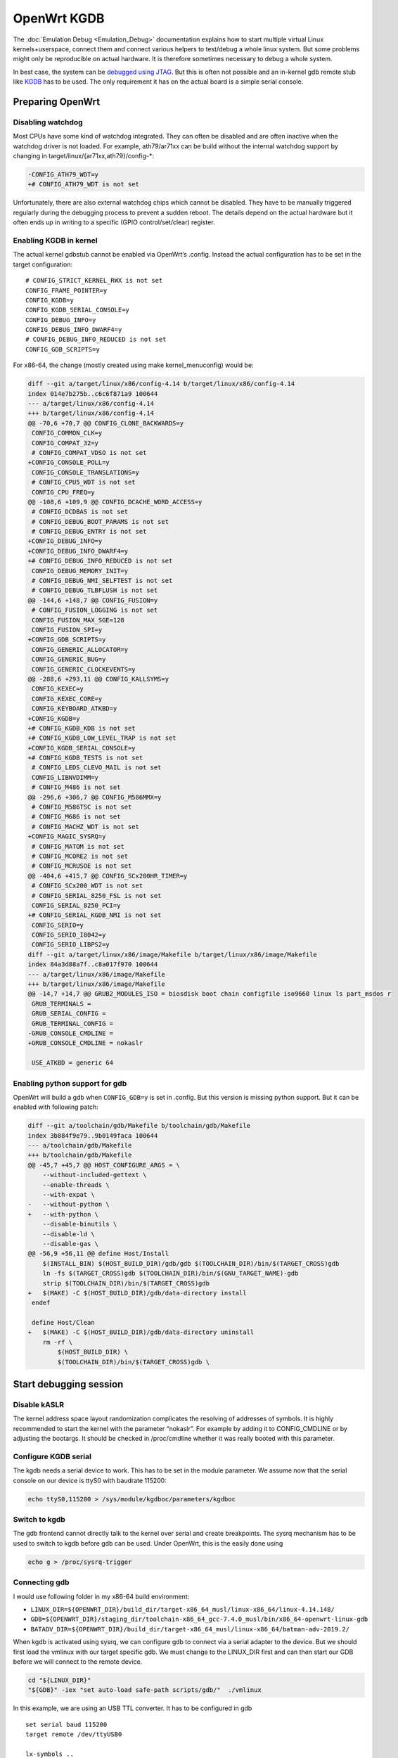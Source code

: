 .. SPDX-License-Identifier: GPL-2.0

OpenWrt KGDB
============

The :doc:`Emulation Debug <Emulation_Debug>` documentation explains how to start multiple
virtual Linux kernels+userspace, connect them and connect various
helpers to test/debug a whole linux system. But some problems might only
be reproducible on actual hardware. It is therefore sometimes necessary
to debug a whole system.

In best case, the system can be `debugged using
JTAG <https://openwrt.org/docs/techref/hardware/port.jtag>`__. But this
is often not possible and an in-kernel gdb remote stub like
`KGDB <https://www.kernel.org/doc/html/latest/dev-tools/kgdb.html>`__
has to be used. The only requirement it has on the actual board is a
simple serial console.

Preparing OpenWrt
-----------------

Disabling watchdog
~~~~~~~~~~~~~~~~~~

Most CPUs have some kind of watchdog integrated. They can often be
disabled and are often inactive when the watchdog driver is not loaded.
For example, ath79/ar71xx can be build without the internal watchdog
support by changing in target/linux/{ar71xx,ath79}/config-\*:

.. code-block:: diff

  -CONFIG_ATH79_WDT=y
  +# CONFIG_ATH79_WDT is not set

Unfortunately, there are also external watchdog chips which cannot be
disabled. They have to be manually triggered regularly during the
debugging process to prevent a sudden reboot. The details depend on the
actual hardware but it often ends up in writing to a specific (GPIO
control/set/clear) register.

Enabling KGDB in kernel
~~~~~~~~~~~~~~~~~~~~~~~

The actual kernel gdbstub cannot be enabled via OpenWrt’s .config.
Instead the actual configuration has to be set in the target
configuration:

::

  # CONFIG_STRICT_KERNEL_RWX is not set
  CONFIG_FRAME_POINTER=y
  CONFIG_KGDB=y
  CONFIG_KGDB_SERIAL_CONSOLE=y
  CONFIG_DEBUG_INFO=y
  CONFIG_DEBUG_INFO_DWARF4=y
  # CONFIG_DEBUG_INFO_REDUCED is not set
  CONFIG_GDB_SCRIPTS=y

For x86-64, the change (mostly created using make kernel_menuconfig)
would be:

.. code-block:: diff

  diff --git a/target/linux/x86/config-4.14 b/target/linux/x86/config-4.14
  index 014e7b275b..c6c6f871a9 100644
  --- a/target/linux/x86/config-4.14
  +++ b/target/linux/x86/config-4.14
  @@ -70,6 +70,7 @@ CONFIG_CLONE_BACKWARDS=y
   CONFIG_COMMON_CLK=y
   CONFIG_COMPAT_32=y
   # CONFIG_COMPAT_VDSO is not set
  +CONFIG_CONSOLE_POLL=y
   CONFIG_CONSOLE_TRANSLATIONS=y
   # CONFIG_CPU5_WDT is not set
   CONFIG_CPU_FREQ=y
  @@ -108,6 +109,9 @@ CONFIG_DCACHE_WORD_ACCESS=y
   # CONFIG_DCDBAS is not set
   # CONFIG_DEBUG_BOOT_PARAMS is not set
   # CONFIG_DEBUG_ENTRY is not set
  +CONFIG_DEBUG_INFO=y
  +CONFIG_DEBUG_INFO_DWARF4=y
  +# CONFIG_DEBUG_INFO_REDUCED is not set
   CONFIG_DEBUG_MEMORY_INIT=y
   # CONFIG_DEBUG_NMI_SELFTEST is not set
   # CONFIG_DEBUG_TLBFLUSH is not set
  @@ -144,6 +148,7 @@ CONFIG_FUSION=y
   # CONFIG_FUSION_LOGGING is not set
   CONFIG_FUSION_MAX_SGE=128
   CONFIG_FUSION_SPI=y
  +CONFIG_GDB_SCRIPTS=y
   CONFIG_GENERIC_ALLOCATOR=y
   CONFIG_GENERIC_BUG=y
   CONFIG_GENERIC_CLOCKEVENTS=y
  @@ -288,6 +293,11 @@ CONFIG_KALLSYMS=y
   CONFIG_KEXEC=y
   CONFIG_KEXEC_CORE=y
   CONFIG_KEYBOARD_ATKBD=y
  +CONFIG_KGDB=y
  +# CONFIG_KGDB_KDB is not set
  +# CONFIG_KGDB_LOW_LEVEL_TRAP is not set
  +CONFIG_KGDB_SERIAL_CONSOLE=y
  +# CONFIG_KGDB_TESTS is not set
   # CONFIG_LEDS_CLEVO_MAIL is not set
   CONFIG_LIBNVDIMM=y
   # CONFIG_M486 is not set
  @@ -296,6 +306,7 @@ CONFIG_M586MMX=y
   # CONFIG_M586TSC is not set
   # CONFIG_M686 is not set
   # CONFIG_MACHZ_WDT is not set
  +CONFIG_MAGIC_SYSRQ=y
   # CONFIG_MATOM is not set
   # CONFIG_MCORE2 is not set
   # CONFIG_MCRUSOE is not set
  @@ -404,6 +415,7 @@ CONFIG_SCx200HR_TIMER=y
   # CONFIG_SCx200_WDT is not set
   # CONFIG_SERIAL_8250_FSL is not set
   CONFIG_SERIAL_8250_PCI=y
  +# CONFIG_SERIAL_KGDB_NMI is not set
   CONFIG_SERIO=y
   CONFIG_SERIO_I8042=y
   CONFIG_SERIO_LIBPS2=y
  diff --git a/target/linux/x86/image/Makefile b/target/linux/x86/image/Makefile
  index 84a3d88a7f..c8a017f970 100644
  --- a/target/linux/x86/image/Makefile
  +++ b/target/linux/x86/image/Makefile
  @@ -14,7 +14,7 @@ GRUB2_MODULES_ISO = biosdisk boot chain configfile iso9660 linux ls part_msdos r
   GRUB_TERMINALS =
   GRUB_SERIAL_CONFIG =
   GRUB_TERMINAL_CONFIG =
  -GRUB_CONSOLE_CMDLINE =
  +GRUB_CONSOLE_CMDLINE = nokaslr

   USE_ATKBD = generic 64

Enabling python support for gdb
~~~~~~~~~~~~~~~~~~~~~~~~~~~~~~~

OpenWrt will build a gdb when ``CONFIG_GDB=y`` is set in .config. But this
version is missing python support. But it can be enabled with following
patch:

.. code-block:: diff

  diff --git a/toolchain/gdb/Makefile b/toolchain/gdb/Makefile
  index 3b884f9e79..9b0149faca 100644
  --- a/toolchain/gdb/Makefile
  +++ b/toolchain/gdb/Makefile
  @@ -45,7 +45,7 @@ HOST_CONFIGURE_ARGS = \
      --without-included-gettext \
      --enable-threads \
      --with-expat \
  -   --without-python \
  +   --with-python \
      --disable-binutils \
      --disable-ld \
      --disable-gas \
  @@ -56,9 +56,11 @@ define Host/Install
      $(INSTALL_BIN) $(HOST_BUILD_DIR)/gdb/gdb $(TOOLCHAIN_DIR)/bin/$(TARGET_CROSS)gdb
      ln -fs $(TARGET_CROSS)gdb $(TOOLCHAIN_DIR)/bin/$(GNU_TARGET_NAME)-gdb
      strip $(TOOLCHAIN_DIR)/bin/$(TARGET_CROSS)gdb
  +   $(MAKE) -C $(HOST_BUILD_DIR)/gdb/data-directory install
   endef

   define Host/Clean
  +   $(MAKE) -C $(HOST_BUILD_DIR)/gdb/data-directory uninstall
      rm -rf \
          $(HOST_BUILD_DIR) \
          $(TOOLCHAIN_DIR)/bin/$(TARGET_CROSS)gdb \

Start debugging session
-----------------------

Disable kASLR
~~~~~~~~~~~~~

The kernel address space layout randomization complicates the resolving
of addresses of symbols. It is highly recommended to start the kernel
with the parameter “nokaslr”. For example by adding it to CONFIG_CMDLINE
or by adjusting the bootargs. It should be checked in /proc/cmdline
whether it was really booted with this parameter.

Configure KGDB serial
~~~~~~~~~~~~~~~~~~~~~

The kgdb needs a serial device to work. This has to be set in the module
parameter. We assume now that the serial console on our device is ttyS0
with baudrate 115200:

.. code-block:: sh

  echo ttyS0,115200 > /sys/module/kgdboc/parameters/kgdboc

Switch to kgdb
~~~~~~~~~~~~~~

The gdb frontend cannot directly talk to the kernel over serial and
create breakpoints. The sysrq mechanism has to be used to switch to kgdb
before gdb can be used. Under OpenWrt, this is the easily done using

.. code-block:: sh

  echo g > /proc/sysrq-trigger

Connecting gdb
~~~~~~~~~~~~~~

I would use following folder in my x86-64 build environment:

* ``LINUX_DIR=${OPENWRT_DIR}/build_dir/target-x86_64_musl/linux-x86_64/linux-4.14.148/``
* ``GDB=${OPENWRT_DIR}/staging_dir/toolchain-x86_64_gcc-7.4.0_musl/bin/x86_64-openwrt-linux-gdb``
* ``BATADV_DIR=${OPENWRT_DIR}/build_dir/target-x86_64_musl/linux-x86_64/batman-adv-2019.2/``

When kgdb is activated using sysrq, we can configure gdb to connect via
a serial adapter to the device. But we should first load the vmlinux
with our target specific gdb. We must change to the LINUX_DIR first and
can then start our GDB before we will connect to the remote device.

.. code-block:: sh

  cd "${LINUX_DIR}"
  "${GDB}" -iex "set auto-load safe-path scripts/gdb/"  ./vmlinux

In this example, we are using an USB TTL converter. It has to be
configured in gdb

::

  set serial baud 115200
  target remote /dev/ttyUSB0

  lx-symbols ..

  continue

You should make sure that it doesn’t load any \ **.ko files from
ipkg-**\  directories. These files are stripped and doesn’t contain the
necessary symbol information. When necessary, just delete these folders
or specify the folders with the unstripped kernel modules:

::

  lx-symbols ../batman-adv-2019.2/.pkgdir/ ../backports-4.19.66-1/.pkgdir/ ../button-hotplug/.pkgdir/

The rest of the usage now works similar to debugging using gdbserver.
Just set some additional breakpoints and let the kernel run again. kgdb
will then inform gdb whenever a breakpoints was hit. Just keep in mind
that it is not possible to interrupt the kernel from gdb (without a Oops
or an already existing breakpoint) - use sysrq from linux for that.

Some other ideas are documented in :ref:`Emulation Debug <open-mesh-open-mesh-emulation-debug-using-gdb>`. This
document also contains important hints about
:ref:`increasing the chance of getting debugable modules <open-mesh-open-mesh-emulation-debug-building-the-batman-adv-module>`
which didn’t had all information
optimized away. THe relevant flags could be set directly in the routing
feed like this:

.. code-block:: diff

  diff --git a/batman-adv/Makefile b/batman-adv/Makefile
  index a7c6a79..c18f978 100644
  --- a/batman-adv/Makefile
  +++ b/batman-adv/Makefile
  @@ -89,7 +89,7 @@ define Build/Compile
          CROSS_COMPILE="$(TARGET_CROSS)" \
          SUBDIRS="$(PKG_BUILD_DIR)/net/batman-adv" \
          $(PKG_EXTRA_KCONFIG) \
  -       EXTRA_CFLAGS="$(PKG_EXTRA_CFLAGS)" \
  +       EXTRA_CFLAGS="$(PKG_EXTRA_CFLAGS) -fno-inline -Og -fno-optimize-sibling-calls" \
          NOSTDINC_FLAGS="$(NOSTDINC_FLAGS)" \
          modules
   endef
